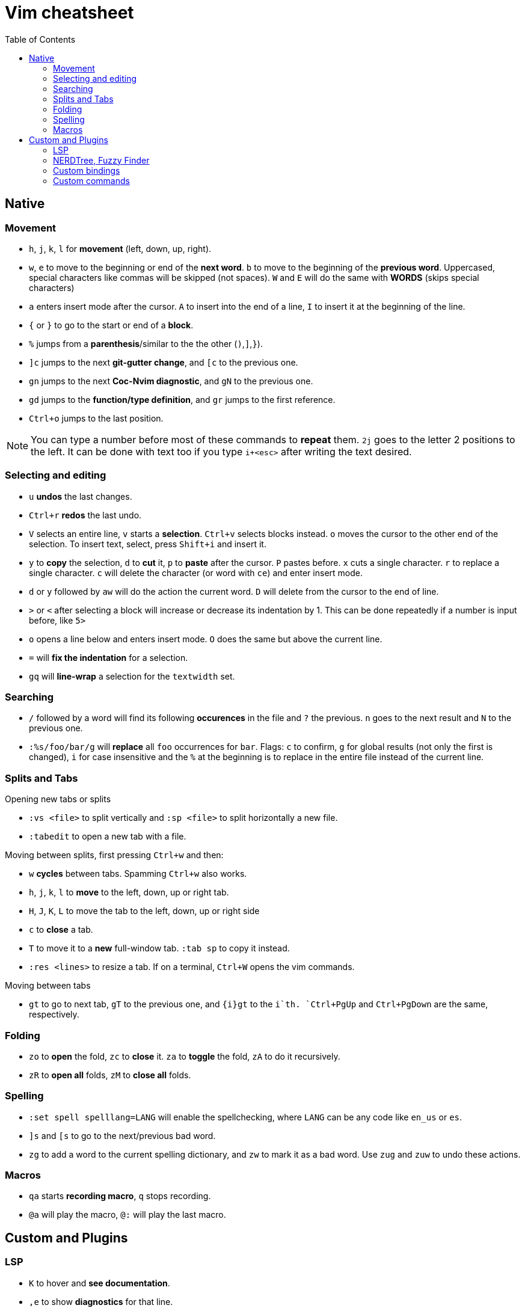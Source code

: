 = Vim cheatsheet
:toc:

== Native

=== Movement

* `h`, `j`, `k`, `l` for *movement* (left, down, up, right).
* `w`, `e` to move to the beginning or end of the *next word*. `b` to move to
  the beginning of the *previous word*. Uppercased, special characters like
  commas will be skipped (not spaces). `W` and `E` will do the same with *WORDS*
  (skips special characters)
* `a` enters insert mode after the cursor. `A` to insert into the end of a line,
  `I` to insert it at the beginning of the line.
* `{` or `}` to go to the start or end of a *block*.
* `%` jumps from a *parenthesis*/similar to the the other (`)`,`]`,`}`).
* `]c` jumps to the next *git-gutter change*, and `[c` to the previous one.
* `gn` jumps to the next *Coc-Nvim diagnostic*, and `gN` to the previous one.
* `gd` jumps to the *function/type definition*, and `gr` jumps to the first
  reference.
* `Ctrl+o` jumps to the last position.

NOTE: You can type a number before most of these commands to *repeat* them. `2j`
goes to the letter 2 positions to the left. It can be done with text too if you
type `i+<esc>` after writing the text desired.

=== Selecting and editing

* `u` *undos* the last changes.
* `Ctrl+r` *redos* the last undo.
* `V` selects an entire line, `v` starts a *selection*. `Ctrl+v` selects blocks
  instead. `o` moves the cursor to the other end of the selection.  To insert
  text, select, press `Shift+i` and insert it.
* `y` to *copy* the selection, `d` to *cut* it, `p` to *paste* after the cursor.
  `P` pastes before. `x` cuts a single character. `r` to replace a single
  character. `c` will delete the character (or word with `ce`) and enter insert
  mode.
* `d` or `y` followed by `aw` will do the action the current word. `D` will
  delete from the cursor to the end of line.
* `>` or `<` after selecting a block will increase or decrease its indentation
  by 1. This can be done repeatedly if a number is input before, like `5>`
* `o` opens a line below and enters insert mode. `O` does the same but above the
  current line.
* `=` will *fix the indentation* for a selection.
* `gq` will *line-wrap* a selection for the `textwidth` set.

=== Searching

* `/` followed by a word will find its following *occurences* in the file and
  `?` the previous. `n` goes to the next result and `N` to the previous one.
* `:%s/foo/bar/g` will *replace* all `foo` occurrences for `bar`. Flags: `c` to
  confirm, `g` for global results (not only the first is changed), `i` for case
  insensitive and the `%` at the beginning is to replace in the entire file
  instead of the current line.

=== Splits and Tabs

.Opening new tabs or splits
* `:vs <file>` to split vertically and `:sp <file>` to split horizontally a new
  file.
* `:tabedit` to open a new tab with a file.

.Moving between splits, first pressing `Ctrl+w` and then:
* `w` *cycles* between tabs. Spamming `Ctrl+w` also works.
* `h`, `j`, `k`, `l` to *move* to the left, down, up or right tab.
* `H`, `J`, `K`, `L` to move the tab to the left, down, up or right side
* `c` to *close* a tab.
* `T` to move it to a *new* full-window tab. `:tab sp` to copy it instead.
* `:res <lines>` to resize a tab. If on a terminal, `Ctrl+W` opens the vim
  commands.

.Moving between tabs
* `gt` to go to next tab, `gT` to the previous one, and `{i}gt` to the `i`th.
  `Ctrl+PgUp` and `Ctrl+PgDown` are the same, respectively.

=== Folding

* `zo` to *open* the fold, `zc` to *close* it. `za` to *toggle* the fold, `zA`
  to do it recursively.
* `zR` to *open all* folds, `zM` to *close all* folds.

=== Spelling

* `:set spell spelllang=LANG` will enable the spellchecking, where `LANG` can be
  any code like `en_us` or `es`.
* `]s` and `[s` to go to the next/previous bad word.
* `zg` to add a word to the current spelling dictionary, and `zw` to mark it as
  a bad word. Use `zug` and `zuw` to undo these actions.

=== Macros

* `qa` starts *recording macro*, `q` stops recording.
* `@a` will play the macro, `@:` will play the last macro.

== Custom and Plugins

=== LSP

* `K` to hover and *see documentation*.
* `,e` to show *diagnostics* for that line.
* `gD` to jump to the *declaration*.
* `gd` to jump to the *definition*.
* `gi` to jump to the *implementation*.
* `gr` to *list the references*.
* `,r` to *rename*.
* `Tab` for the *autocompletion* dialog, `Shift+Tab` for inverse movement.
* `]e` to move to the *next diagnostic*, `[e` to the previous one.

=== NERDTree, Fuzzy Finder

.NerdTREE
* `:NERDTree` to open the file manager to the left.
* _`?` for more bindings inside it._

.Fuzzy Finder
* `,ff` to find *files*.
* `,fl` to find *lines* in the entire *path*.
* `,fL` to find *lines* in the current *buffer*.

Opening files in both is the same, but Fuzzy Finder requires `Ctrl` as well for
the last ones:

* `Return` *opens* the file.
* `i` opens the file in *splitscreen*.
* `s` opens the file in *vertical* splitscreen.
* `t` opens the file in a new **tab**.

=== Custom bindings

* `,+` opens a new *terminal* at the file’s directory (shortcut for
  `:TermFromCurDir`.
* `,t` opens a *vim terminal* at the bottom (shortcut for `:VimTerm`).
* `,c` *toggles a comment* for the selection or current line with NERDCommenter.

.Toggle configuration
* `,i` for *indentation*: spaces (default) and tabs.
* `,l` for the *column length hint*: 80 (default) and 120.
* `,n` for the *column numbers*: on (default) and off.
* `,N` for *column numbers mode*: relative (default) and absolute.

=== Custom commands

* `:QuickHelp` opens this help file.
* `:CopyDir` copies the current file directory to the clipboard.
* `:NoteTakingMode` and `:InsertX` are useful to take notes quickly.

.Live preview
* `:MarkdownPreview`: Markdown.
* `:VimtexCompile`: LaTeX. 
* `:AdocPdfLiveOpen`: Asciidoctor for PDF.

